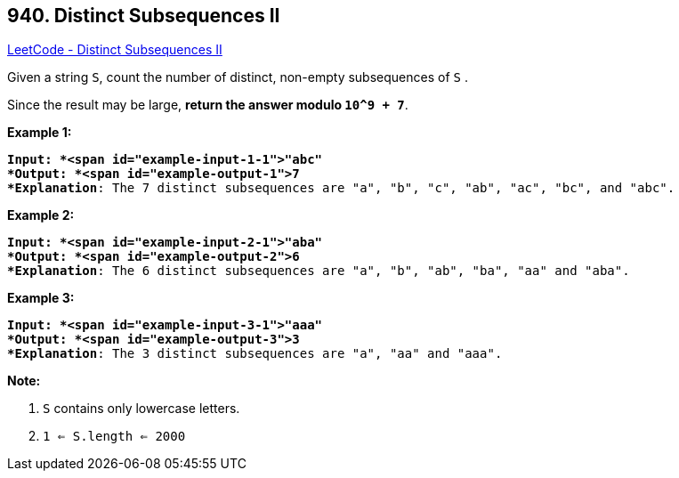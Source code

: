 == 940. Distinct Subsequences II

https://leetcode.com/problems/distinct-subsequences-ii/[LeetCode - Distinct Subsequences II]

Given a string `S`, count the number of distinct, non-empty subsequences of `S` .

Since the result may be large, *return the answer modulo `10^9 + 7`*.

 

*Example 1:*

[subs="verbatim,quotes"]
----
*Input: *<span id="example-input-1-1">"abc"
*Output: *<span id="example-output-1">7
*Explanation*: The 7 distinct subsequences are "a", "b", "c", "ab", "ac", "bc", and "abc".
----


*Example 2:*

[subs="verbatim,quotes"]
----
*Input: *<span id="example-input-2-1">"aba"
*Output: *<span id="example-output-2">6
*Explanation*: The 6 distinct subsequences are "a", "b", "ab", "ba", "aa" and "aba".
----


*Example 3:*

[subs="verbatim,quotes"]
----
*Input: *<span id="example-input-3-1">"aaa"
*Output: *<span id="example-output-3">3
*Explanation*: The 3 distinct subsequences are "a", "aa" and "aaa".
----



 

 

*Note:*


. `S` contains only lowercase letters.
. `1 <= S.length <= 2000`



 


 


